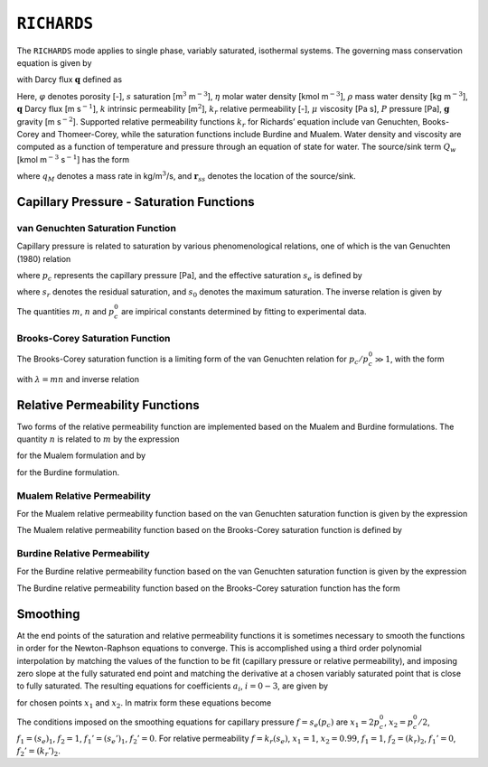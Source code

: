 .. _mode-richards:

``RICHARDS``
------------

The ``RICHARDS`` mode applies to single phase, variably saturated, isothermal
systems. The governing mass conservation equation is given by

.. math::
   :label: mass-conv-richards

   \frac{{{\partial}}}{{{\partial}}t}\left(\varphi s\eta\right) + {\boldsymbol{\nabla}}\cdot\left(\eta{\boldsymbol{q}}\right) = Q_w,

with Darcy flux :math:`{\boldsymbol{q}}` defined as

.. math::
   :label: darcy-richards

   {\boldsymbol{q}} = -\frac{kk_r(s)}{\mu} {\boldsymbol{\nabla}}\left(P-\rho gz\right).

Here, 
:math:`\varphi` denotes porosity [-], 
:math:`s` saturation [m\ :math:`^3`  m\ :math:`^{-3}`], 
:math:`\eta` molar water density [kmol m\ :math:`^{-3}`], 
:math:`\rho` mass water density [kg m\ :math:`^{-3}`], 
:math:`{\boldsymbol{q}}` Darcy flux [m s\ :math:`^{-1}`], 
:math:`k` intrinsic permeability [m\ :math:`^2`],
:math:`k_r` relative permeability [-], 
:math:`\mu` viscosity [Pa s],
:math:`P` pressure [Pa], 
:math:`{\boldsymbol{g}}` gravity [m s\ :math:`^{-2}`].
Supported
relative permeability functions :math:`k_r` for Richards’ equation
include van Genuchten, Books-Corey and Thomeer-Corey, while the
saturation functions include Burdine and Mualem. Water density and
viscosity are computed as a function of temperature and pressure through
an equation of state for water. The source/sink term :math:`Q_w` [kmol
m\ :math:`^{-3}` s\ :math:`^{-1}`] has the form

.. math::
   :label: source-sink-richards

   Q_w = \frac{q_M}{W_w} \delta({\boldsymbol{r}}-{\boldsymbol{r}}_{ss}),

where :math:`q_M` denotes a mass rate in kg/m\ :math:`^{3}`/s, and
:math:`{\boldsymbol{r}}_{ss}` denotes the location of the source/sink.


Capillary Pressure - Saturation Functions
~~~~~~~~~~~~~~~~~~~~~~~~~~~~~~~~~~~~~~~~~

.. _VG-saturation-function-richards:

van Genuchten Saturation Function
+++++++++++++++++++++++++++++++++

Capillary pressure is related to saturation by various phenomenological
relations, one of which is the van Genuchten (1980) relation

.. math::
   :label: seff
   
   s_e = \left[1+\left( \frac{p_c}{p_c^0} \right)^n\right]^{-m},

where :math:`p_c` represents the capillary pressure [Pa], and the
effective saturation :math:`s_e` is defined by

.. math::
   :label: seff_2

   s_e = \frac{s - s_r}{s_0 - s_r},

where :math:`s_r` denotes the residual saturation, and :math:`s_0`
denotes the maximum saturation. The inverse relation is given by

.. math::
   :label: pc-vg

   p_c = p_c^0 \left(s_e^{-1/m}-1\right)^{1/n}.

The quantities :math:`m`, :math:`n` and :math:`p_c^0` are impirical
constants determined by fitting to experimental data.

.. _BC-saturation-function-richards:

Brooks-Corey Saturation Function
++++++++++++++++++++++++++++++++

The Brooks-Corey saturation function is a limiting form of the van
Genuchten relation for :math:`p_c/p_c^0 \gg 1`, with the form

.. math::
   :label: bc-se

   s_e = \left(\frac{p_c}{p_c^0}\right)^{-\lambda},

with :math:`\lambda=mn` and inverse relation

.. math::
   :label: bc-pc

   p_c = p_c^0 s_e^{-1/\lambda}.

   
.. _relative-permeability-functions-richards:
   
Relative Permeability Functions
~~~~~~~~~~~~~~~~~~~~~~~~~~~~~~~

Two forms of the relative permeability function are implemented based on
the Mualem and Burdine formulations. The quantity :math:`n` is related
to :math:`m` by the expression

.. math::
   :label: lambda_mualem
   
   m = 1-\frac{1}{n}, \ \ \ \ \ n = \frac{1}{1-m},

for the Mualem formulation and by

.. math::
   :label: lambda_burdine
   
   m = 1-\frac{2}{n}, \ \ \ \ \ n = \frac{2}{1-m},

for the Burdine formulation.

Mualem Relative Permeability
++++++++++++++++++++++++++++

For the Mualem relative permeability function based on the van Genuchten
saturation function is given by the expression

.. math::
   :label: krl_mualem_vg
   
   k_{r} = \sqrt{s_e} \left\{1 - \left[1- \left( s_e \right)^{1/m} \right]^m \right\}^2.

The Mualem relative permeability function based on the Brooks-Corey
saturation function is defined by

.. math::
   :label: krl_mualem_bc

   k_r &= \big(s_e\big)^{5/2+2/\lambda} \\
       &=\big(p_c/p_c^0\big)^{-(5\lambda/2+2)}.
       
Burdine Relative Permeability
+++++++++++++++++++++++++++++

For the Burdine relative permeability function based on the van
Genuchten saturation function is given by the expression

.. math::
   :label: krl_burdine_vg
   
   k_{r} = s_e^2 \left\{1 - \left[1- \left( s_e \right)^{1/m} \right]^m \right\}.

The Burdine relative permeability function based on the Brooks-Corey
saturation function has the form

.. math::
   :label: krl_burdine_bc

   k_r &= \big(s_e\big)^{3+2/\lambda} \\
       &= \left(\frac{p_c}{p_c^0}\right)^{-(3+2\lambda)}.

.. _smoothing-operation:       
       
Smoothing
~~~~~~~~~

At the end points of the saturation and relative permeability functions
it is sometimes necessary to smooth the functions in order for the
Newton-Raphson equations to converge. This is accomplished using a third
order polynomial interpolation by matching the values of the function to
be fit (capillary pressure or relative permeability), and imposing zero
slope at the fully saturated end point and matching the derivative at a
chosen variably saturated point that is close to fully saturated. The
resulting equations for coefficients :math:`a_i`, :math:`i=0-3`, are
given by

.. math::
   :label: smoothing1

   a_0 + a_1 x_1 + a_2 x_1^2 + a_3 x_1^3 &= f_1,\\
   a_0 + a_1 x_2 + a_2 x_2^2 + a_3 x_2^3 &= f_2,\\
         a_1 x_1 + 2a_2 x_1 + 3a_3 x_1^2 &= f_1',\\
         a_1 x_2 + 2a_2 x_2 + 3a_3 x_2^2 &= f_2',

for chosen points :math:`x_1` and :math:`x_2`. In matrix form these
equations become

.. math::
   :label: smoothing2

   \begin{bmatrix}
   1 & x_1 & x_1^2 & x_1^3\\
   1 & x_2 & x_2^2 & x_2^3\\
   0 & 1 & 2x_1 & 3x_1^2\\
   0 & 1 & 2x_2 & 3x_2^2
   \end{bmatrix}
   \begin{bmatrix}
   a_0\\
   a_1\\
   a_2\\
   a_3
   \end{bmatrix}
   = \begin{bmatrix}
   f_1\\
   f_2\\
   f_1'\\
   f_2'
   \end{bmatrix}.

The conditions imposed on the smoothing equations for capillary pressure
:math:`f=s_e(p_c)` are :math:`x_1=2 p_c^0`, :math:`x_2=p_c^0/2`,
:math:`f_1 = (s_e)_1`, :math:`f_2 = 1`, :math:`f_1' = (s_e')_1`,
:math:`f_2' = 0`. For relative permeability :math:`f=k_r(s_e)`,
:math:`x_1 = 1`, :math:`x_2 = 0.99`, :math:`f_1 = 1`,
:math:`f_2 = (k_r)_2`, :math:`f_1' = 0`, :math:`f_2' = (k_r')_2`.
